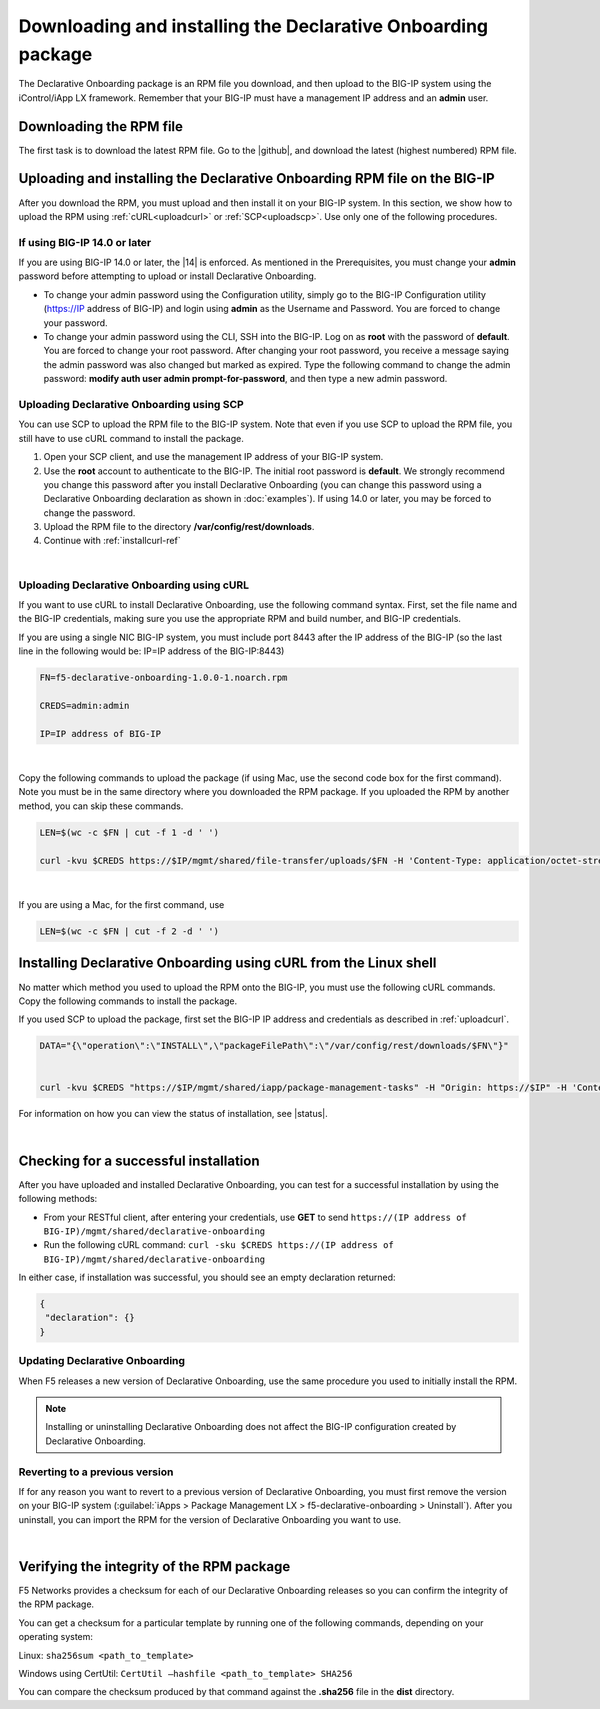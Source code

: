 .. _installation:

Downloading and installing the Declarative Onboarding package
-------------------------------------------------------------
The Declarative Onboarding package is an RPM file you download, and then upload to the BIG-IP system using the iControl/iApp LX framework. Remember that your BIG-IP must have a management IP address and an **admin** user.

Downloading the RPM file
~~~~~~~~~~~~~~~~~~~~~~~~
The first task is to download the latest RPM file.  Go to the |github|, and download the latest (highest numbered) RPM file.

Uploading and installing the Declarative Onboarding RPM file on the BIG-IP
~~~~~~~~~~~~~~~~~~~~~~~~~~~~~~~~~~~~~~~~~~~~~~~~~~~~~~~~~~~~~~~~~~~~~~~~~~
After you download the RPM, you must upload and then install it on your BIG-IP system.  In this section, we show how to upload the RPM using :ref:`cURL<uploadcurl>` or :ref:`SCP<uploadscp>`.  Use only one of the following procedures.

.. _14andlater:

If using BIG-IP 14.0 or later
`````````````````````````````
If you are using BIG-IP 14.0 or later, the |14| is enforced. As mentioned in the Prerequisites, you must change your **admin** password before attempting to upload or install Declarative Onboarding.  

- To change your admin password using the Configuration utility, simply go to the BIG-IP Configuration utility (https://IP address of BIG-IP) and login using **admin** as the Username and Password. You are forced to change your password.  

- To change your admin password using the CLI, SSH into the BIG-IP.  Log on as **root** with the password of **default**.  You are forced to change your root password.  After changing your root password, you receive a message saying the admin password was also changed but marked as expired.  Type the following command to change the admin password: **modify auth user admin prompt-for-password**, and then type a new admin password. 

.. _uploadscp:

Uploading Declarative Onboarding using SCP
``````````````````````````````````````````

You can use SCP to upload the RPM file to the BIG-IP system.  Note that even if you use SCP to upload the RPM file,  you still have to use cURL command to install the package.

#. Open your SCP client, and use the management IP address of your BIG-IP system.
#. Use the **root** account to authenticate to the BIG-IP.  The initial root password is **default**.  We strongly recommend you change this password after you install Declarative Onboarding (you can change this password using a Declarative Onboarding declaration as shown in :doc:`examples`).  If using 14.0 or later, you may be forced to change the password.
#. Upload the RPM file to the directory **/var/config/rest/downloads**.
#. Continue with :ref:`installcurl-ref`

|

.. _uploadcurl:

Uploading Declarative Onboarding using cURL
```````````````````````````````````````````

If you want to use cURL to install Declarative Onboarding, use the following command syntax.  First, set the file name and the BIG-IP credentials, making sure you use the appropriate RPM and build number, and BIG-IP credentials.  

If you are using a single NIC BIG-IP system, you must include port 8443 after the IP address of the BIG-IP (so the last line in the following would be: IP=IP address of the BIG-IP:8443)

.. code-block:: shell

    FN=f5-declarative-onboarding-1.0.0-1.noarch.rpm

    CREDS=admin:admin

    IP=IP address of BIG-IP

|

Copy the following commands to upload the package (if using Mac, use the second code box for the first command). Note you must be in the same directory where you downloaded the RPM package. If you uploaded the RPM by another method, you can skip these commands.

.. code-block:: shell

    LEN=$(wc -c $FN | cut -f 1 -d ' ')

    curl -kvu $CREDS https://$IP/mgmt/shared/file-transfer/uploads/$FN -H 'Content-Type: application/octet-stream' -H "Content-Range: 0-$((LEN - 1))/$LEN" -H "Content-Length: $LEN" -H 'Connection: keep-alive' --data-binary @$FN

|

If you are using a Mac, for the first command, use 

.. code-block:: shell

    LEN=$(wc -c $FN | cut -f 2 -d ' ') 


.. _installcurl-ref:

Installing Declarative Onboarding using cURL from the Linux shell
~~~~~~~~~~~~~~~~~~~~~~~~~~~~~~~~~~~~~~~~~~~~~~~~~~~~~~~~~~~~~~~~~
No matter which method you used to upload the RPM onto the BIG-IP, you must use the following cURL commands. Copy the following commands to install the package.

If you used SCP to upload the package, first set the BIG-IP IP address and credentials as described in :ref:`uploadcurl`.

.. code-block:: shell

    DATA="{\"operation\":\"INSTALL\",\"packageFilePath\":\"/var/config/rest/downloads/$FN\"}"


    curl -kvu $CREDS "https://$IP/mgmt/shared/iapp/package-management-tasks" -H "Origin: https://$IP" -H 'Content-Type: application/json;charset=UTF-8' --data $DATA


For information on how you can view the status of installation, see |status|.

|

Checking for a successful installation
~~~~~~~~~~~~~~~~~~~~~~~~~~~~~~~~~~~~~~
After you have uploaded and installed Declarative Onboarding, you can test for a successful installation by using the following methods:

- From your RESTful client, after entering your credentials, use **GET** to send ``https://(IP address of BIG-IP)/mgmt/shared/declarative-onboarding``  

- Run the following cURL command: ``curl -sku $CREDS https://(IP address of BIG-IP)/mgmt/shared/declarative-onboarding``  

In either case, if installation was successful, you should see an empty declaration returned:

.. code-block:: json

   {
    "declaration": {}
   }





Updating Declarative Onboarding
```````````````````````````````
When F5 releases a new version of Declarative Onboarding, use the same procedure you used to initially install the RPM.  


.. NOTE:: Installing or uninstalling Declarative Onboarding does not affect the BIG-IP configuration created by Declarative Onboarding.


Reverting to a previous version
```````````````````````````````
If for any reason you want to revert to a previous version of Declarative Onboarding, you must first remove the version on your BIG-IP system (:guilabel:`iApps > Package Management LX > f5-declarative-onboarding > Uninstall`).  After you uninstall, you can import the RPM for the version of Declarative Onboarding you want to use.


|

.. _hash-ref:

Verifying the integrity of the RPM package
~~~~~~~~~~~~~~~~~~~~~~~~~~~~~~~~~~~~~~~~~~
F5 Networks provides a checksum for each of our Declarative Onboarding releases so you can confirm the integrity of the RPM package.

You can get a checksum for a particular template by running one of the following commands, depending on your operating system:

Linux: ``sha256sum <path_to_template>``

Windows using CertUtil: ``CertUtil –hashfile <path_to_template> SHA256``

You can compare the checksum produced by that command against the **.sha256** file in the **dist** directory.


.. |github| raw:: html

   <a href="https://github.com/F5Networks/f5-declarative-onboarding/tree/master/dist" target="_blank">F5 Declarative Onboarding site on GitHub</a>  

.. |status| raw:: html

   <a href="https://clouddocs.f5.com/products/iapp/iapp-lx/tmos-14_0/icontrollx_pacakges/working_with_icontrollx_packages.html" target="_blank">Working with iControl LX packages</a>


.. |14| raw:: html

   <a href=https://support.f5.com/kb/en-us/products/big-ip_ltm/manuals/product/big-ip-system-secure-password-policy-14-0-0/01.html" target="_blank">BIG-IP Secure Password Policy</a>

.. |reset| raw:: html

   <a href="https://support.f5.com/kb/en-us/products/big-ip_ltm/manuals/product/big-ip-system-secure-password-policy-14-0-0/01.html#unique_208231698" target="_blank">Resetting passwords in v14</a>
